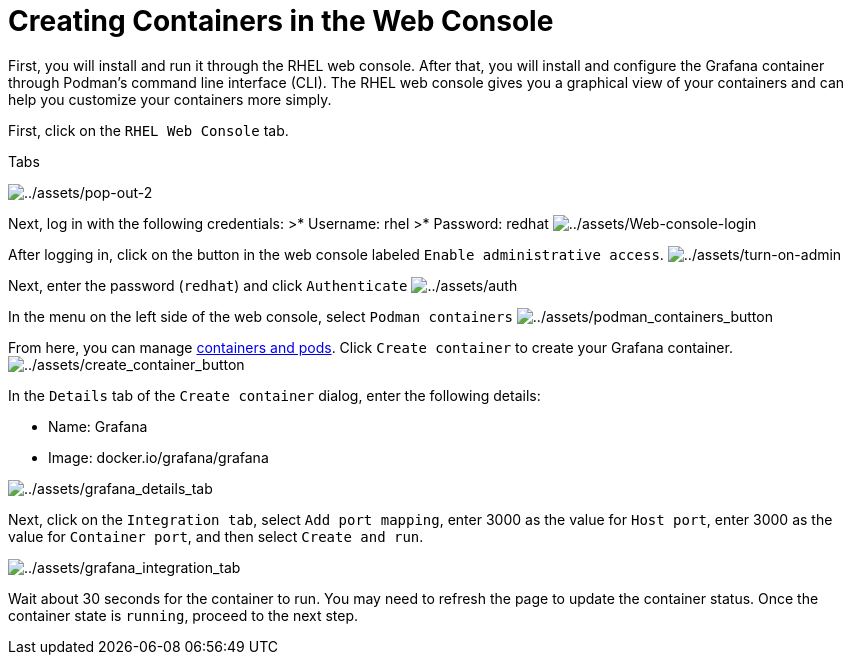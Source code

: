 = Creating Containers in the Web Console

First, you will install and run it through the RHEL web console. After
that, you will install and configure the Grafana container through
Podman’s command line interface (CLI). The RHEL web console gives you a
graphical view of your containers and can help you customize your
containers more simply.

First, click on the `+RHEL Web Console+` tab.

.Tabs
image:../assets/pop-out-2.png[../assets/pop-out-2] 

Next, log in with the following credentials: 
>* Username: rhel
>* Password: redhat
image:../assets/Web-console-login.png[../assets/Web-console-login]

After logging in, click on the button in the web console labeled `+Enable administrative access+`.
image:../assets/turn-on-admin.png[../assets/turn-on-admin]

Next, enter the password (`+redhat+`) and click `+Authenticate+`
image:../assets/auth.png[../assets/auth]

In the menu on the left side of the web console, select `+Podman containers+`
image:../assets/podman_containers_button.png[../assets/podman_containers_button]

From here, you can manage https://developers.redhat.com/blog/2019/01/15/podman-managing-containers-pods[containers and pods]. Click `+Create container+` to create your Grafana container.
image:../assets/create_container_button.png[../assets/create_container_button]

In the `+Details+` tab of the `+Create container+` dialog, enter the following details: 

* Name: Grafana 
* Image: docker.io/grafana/grafana

image:../assets/grafana_details_tab.png[../assets/grafana_details_tab]

Next, click on the `+Integration tab+`, select `+Add port mapping+`, enter 3000 as the value for `+Host port+`, enter 3000 as the value for `+Container port+`, and then select `+Create and run+`.

image:../assets/grafana_integration_tab.png[../assets/grafana_integration_tab]

Wait about 30 seconds for the container to run. You may need to refresh the page to update the container status. Once the container state is `+running+`, proceed to the next step.
